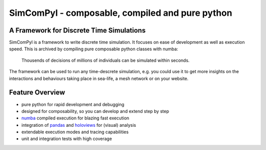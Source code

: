 
SimComPyl - composable, compiled and pure python
====
|Build Status| |Coverage| |Binder|
------------------------------------------------

A Framework for Discrete Time Simulations
----

SimComPyl is a framework to write discrete time simulation. It focuses on ease
of development as well as execution speed. This is archived by compiling pure
composable python classes with numba:

  Thousends of decisions of millions of individuals 
  can be simulated within seconds.

The framework can be used to run any time-descrete simulation, e.g. you could use
it to get more insights on the interactions and behaviours taking place in sea-life, 
a mesh network or on your website.


Feature Overview
----
- pure python for rapid development and debugging
- designed for composability, so you can develop and extend step by step
- numba_ compiled execution for blazing fast execution
- integration of pandas_ and holoviews_ for (visual) analysis
- extendable execution modes and tracing capabilities
- unit and integration tests with high coverage

.. _numba: http://numba.pydata.org
.. _pandas: http://pandas.pydata.org
.. _holoviews: http://holoviews.org

.. |Build Status| image:: https://travis-ci.org/gameduell/simcompyl.svg?branch=master
   :target: https://travis-ci.org/gameduell/simcompyl
.. |Coverage| image:: https://coveralls.io/repos/github/gameduell/simcompyl/badge.svg?branch=master 
   :target: https://coveralls.io/github/gameduell/simcompyl?branch=master
.. |Binder| image:: https://mybinder.org/badge_logo.svg
   :target: https://mybinder.org/v2/gh/gameduell/simcompyl/master
